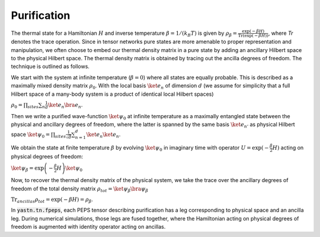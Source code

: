 Purification
============

The thermal state for a Hamiltonian :math:`H` and inverse temperature  :math:`\beta = 1/(k_B T)`  is given by  :math:`\rho_{\beta} = \frac{\exp(-\beta H)}{\text{Tr}(\exp(-\beta H))}`,
where `Tr` denotes the trace operation. Since in tensor networks pure states are more amenable to proper representation and manipulation, we often choose to embed our thermal density matrix
in a pure state by adding an ancillary Hilbert space to the physical Hilbert space. The thermal density matrix is obtained by tracing out the ancilla degrees of freedom. The technique is outlined as follows.

We start with the system at infinite temperature (:math:`\beta=0`) where all states are equally probable. This is described as a maximally mixed density matrix :math:`\rho_0`.
With the local basis :math:`\ket{e_{n}}` of dimension  :math:`d` (we assume for simplicity that a full Hilbert space of a many-body system is a product of identical local Hilbert spaces)

:math:`\rho_0 = \prod_{sites} \sum_{n} \frac{1}{d} \ket{e_{n}}\bra{e_{n}}`.

Then we write a purified wave-function :math:`\ket{\psi_{0}}` at infinite temperature as a maximally entangled state between the physical and ancillary degrees of freedom,
where the latter is spanned by the same basis :math:`\ket{e_{n'}}` as physical Hilbert space
:math:`\ket{\psi_{0}} = \prod_{sites} \frac{1}{\sqrt{d}} \sum_{n=1}^{d}\ket{e_{n}} \ket{e_{n}}`.

We obtain the state at finite temperature :math:`\beta` by evolving :math:`\ket{\psi_{0}}` in imaginary time
with operator :math:`U = \exp(-\frac{\beta}{2}H)` acting on physical degrees of freedom:

:math:`\ket{\psi_{\beta}} = \exp\left(-\frac{\beta}{2} H \right) \ket{\psi_{0}}`

Now, to recover the thermal density matrix of the physical system, we take the trace over the ancillary degrees of freedom of the total density matrix :math:`\rho_{tot} = \ket{\psi_{\beta}} \bra{\psi_{\beta}}`

:math:`\text{Tr}_{ancillas} \rho_{tot} = \exp(-\beta H) = \rho_{\beta}`.

In :code:`yastn.tn.fpeps`, each PEPS tensor describing purification has a leg corresponding to physical space and an ancilla leg.
During numerical simulations, those legs are fused together, where the Hamiltonian acting on physical degrees of freedom is augmented with identity operator acting on ancillas.
